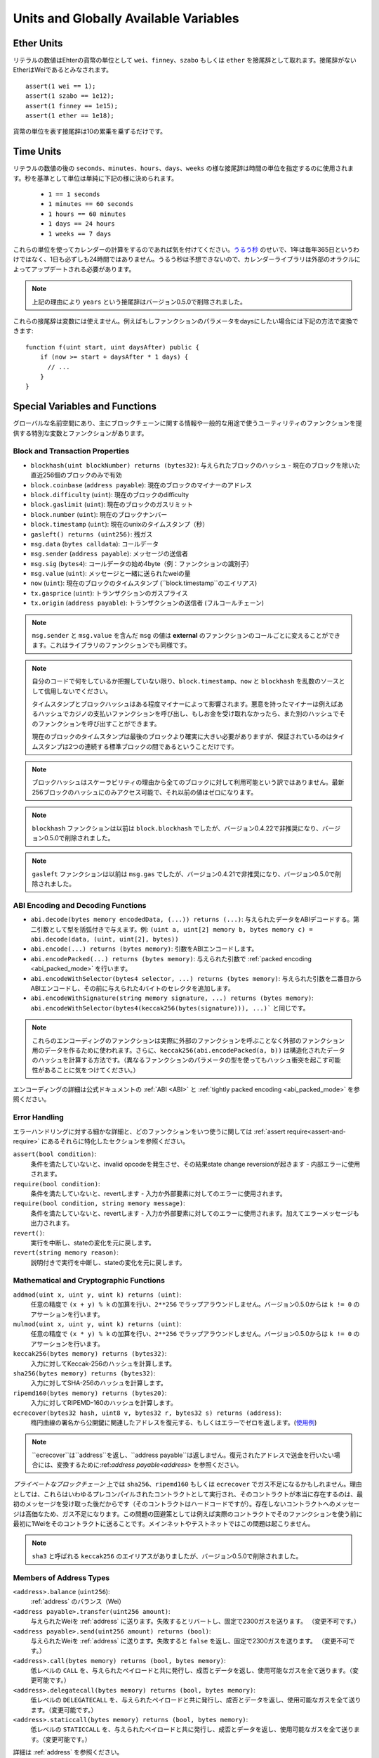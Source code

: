 **************************************
Units and Globally Available Variables
**************************************

.. index:: wei, finney, szabo, ether

Ether Units
===========

リテラルの数値はEhterの貨幣の単位として ``wei``、``finney``、``szabo`` もしくは ``ether`` を接尾辞として取れます。接尾辞がないEtherはWeiであるとみなされます。

::

    assert(1 wei == 1);
    assert(1 szabo == 1e12);
    assert(1 finney == 1e15);
    assert(1 ether == 1e18);

貨幣の単位を表す接尾辞は10の累乗を乗ずるだけです。

.. index:: time, seconds, minutes, hours, days, weeks, years

Time Units
==========

リテラルの数値の後の ``seconds``、``minutes``、``hours``、``days``、``weeks`` の様な接尾辞は時間の単位を指定するのに使用されます。秒を基準として単位は単純に下記の様に決められます。

 * ``1 == 1 seconds``
 * ``1 minutes == 60 seconds``
 * ``1 hours == 60 minutes``
 * ``1 days == 24 hours``
 * ``1 weeks == 7 days``

これらの単位を使ってカレンダーの計算をするのであれば気を付けてください。`うるう秒 <https://en.wikipedia.org/wiki/Leap_second>`_ のせいで、1年は毎年365日というわけではなく、1日も必ずしも24時間ではありません。うるう秒は予想できないので、カレンダーライブラリは外部のオラクルによってアップデートされる必要があります。

.. note::
    上記の理由により ``years`` という接尾辞はバージョン0.5.0で削除されました。

これらの接尾辞は変数には使えません。例えばもしファンクションのパラメータをdaysにしたい場合には下記の方法で変換できます::

    function f(uint start, uint daysAfter) public {
        if (now >= start + daysAfter * 1 days) {
          // ...
        }
    }

Special Variables and Functions
===============================

グローバルな名前空間にあり、主にブロックチェーンに関する情報や一般的な用途で使うユーティリティのファンクションを提供する特別な変数とファンクションがあります。

.. index:: abi, block, coinbase, difficulty, encode, number, block;number, timestamp, block;timestamp, msg, data, gas, sender, value, now, gas price, origin


Block and Transaction Properties
--------------------------------

- ``blockhash(uint blockNumber) returns (bytes32)``: 与えられたブロックのハッシュ - 現在のブロックを除いた直近256個のブロックのみで有効
- ``block.coinbase`` (``address payable``): 現在のブロックのマイナーのアドレス
- ``block.difficulty`` (``uint``): 現在のブロックのdifficulty
- ``block.gaslimit`` (``uint``): 現在のブロックのガスリミット
- ``block.number`` (``uint``): 現在のブロックナンバー
- ``block.timestamp`` (``uint``): 現在のunixのタイムスタンプ（秒）
- ``gasleft() returns (uint256)``: 残ガス
- ``msg.data`` (``bytes calldata``): コールデータ
- ``msg.sender`` (``address payable``): メッセージの送信者
- ``msg.sig`` (``bytes4``): コールデータの始め4byte（例：ファンクションの識別子）
- ``msg.value`` (``uint``): メッセージと一緒に送られたweiの量
- ``now`` (``uint``): 現在のブロックのタイムスタンプ (``block.timestamp``のエイリアス)
- ``tx.gasprice`` (``uint``): トランザクションのガスプライス
- ``tx.origin`` (``address payable``): トランザクションの送信者 (フルコールチェーン)

.. note::
    ``msg.sender`` と ``msg.value`` を含んだ ``msg`` の値は **external** のファンクションのコールごとに変えることができます。これはライブラリのファンクションでも同様です。

.. note::
    自分のコードで何をしているか把握していない限り、``block.timestamp``、``now`` と ``blockhash`` を乱数のソースとして信用しないでください。

    タイムスタンプとブロックハッシュはある程度マイナーによって影響されます。悪意を持ったマイナーは例えばあるハッシュでカジノの支払いファンクションを呼び出し、もしお金を受け取れなかったら、また別のハッシュでそのファンクションを呼び出すことができます。

    現在のブロックのタイムスタンプは最後のブロックより確実に大きい必要がありますが、保証されているのはタイムスタンプは2つの連続する標準ブロックの間であるということだけです。

.. note::
    ブロックハッシュはスケーラビリティの理由から全てのブロックに対して利用可能という訳ではありません。最新256ブロックのハッシュにのみアクセス可能で、それ以前の値はゼロになります。

.. note::
    ``blockhash`` ファンクションは以前は ``block.blockhash`` でしたが、バージョン0.4.22で非推奨になり、バージョン0.5.0で削除されました。

.. note::
    ``gasleft`` ファンクションは以前は ``msg.gas`` でしたが、バージョン0.4.21で非推奨になり、バージョン0.5.0で削除されました。

.. index:: abi, encoding, packed

ABI Encoding and Decoding Functions
-----------------------------------

- ``abi.decode(bytes memory encodedData, (...)) returns (...)``: 与えられたデータをABIデコードする。第二引数として型を括弧付きで与えます。例: ``(uint a, uint[2] memory b, bytes memory c) = abi.decode(data, (uint, uint[2], bytes))``
- ``abi.encode(...) returns (bytes memory)``: 引数をABIエンコードします。
- ``abi.encodePacked(...) returns (bytes memory)``: 与えられた引数で :ref:`packed encoding <abi_packed_mode>` を行います。
- ``abi.encodeWithSelector(bytes4 selector, ...) returns (bytes memory)``: 与えられた引数を二番目からABIエンコードし、その前に与えられた4バイトのセレクタを追加します。
- ``abi.encodeWithSignature(string memory signature, ...) returns (bytes memory)``: ``abi.encodeWithSelector(bytes4(keccak256(bytes(signature))), ...)``` と同じです。

.. note::
    これらのエンコーディングのファンクションは実際に外部のファンクションを呼ぶことなく外部のファンクション用のデータを作るために使われます。さらに、``keccak256(abi.encodePacked(a, b))`` は構造化されたデータのハッシュを計算する方法です。（異なるファンクションのパラメータの型を使ってもハッシュ衝突を起こす可能性があることに気をつけてください。）

エンコーディングの詳細は公式ドキュメントの :ref:`ABI <ABI>` と
:ref:`tightly packed encoding <abi_packed_mode>` を参照ください。

.. index:: assert, revert, require

Error Handling
--------------

エラーハンドリングに対する細かな詳細と、どのファンクションをいつ使うに関しては :ref:`assert  require<assert-and-require>` にあるそれらに特化したセクションを参照ください。

``assert(bool condition)``:
    条件を満たしていないと、invalid opcodeを発生させ、その結果state change reversionが起きます - 内部エラーに使用されます。
``require(bool condition)``:
    条件を満たしていないと、revertします - 入力か外部要素に対してのエラーに使用されます。
``require(bool condition, string memory message)``:
    条件を満たしていないと、revertします - 入力か外部要素に対してのエラーに使用されます。加えてエラーメッセージも出力されます。
``revert()``:
    実行を中断し、stateの変化を元に戻します。
``revert(string memory reason)``:
    説明付きで実行を中断し、stateの変化を元に戻します。

.. index:: keccak256, ripemd160, sha256, ecrecover, addmod, mulmod, cryptography,

Mathematical and Cryptographic Functions
----------------------------------------

``addmod(uint x, uint y, uint k) returns (uint)``:
    任意の精度で ``(x + y) % k`` の加算を行い、``2**256`` でラップアラウンドしません。バージョン0.5.0からは ``k != 0`` のアサーションを行います。
``mulmod(uint x, uint y, uint k) returns (uint)``:
    任意の精度で ``(x * y) % k`` の加算を行い、``2**256`` でラップアラウンドしません。バージョン0.5.0からは ``k != 0`` のアサーションを行います。
``keccak256(bytes memory) returns (bytes32)``:
    入力に対してKeccak-256のハッシュを計算します。
``sha256(bytes memory) returns (bytes32)``:
    入力に対してSHA-256のハッシュを計算します。
``ripemd160(bytes memory) returns (bytes20)``:
    入力に対してRIPEMD-160のハッシュを計算します。
``ecrecover(bytes32 hash, uint8 v, bytes32 r, bytes32 s) returns (address)``:
    楕円曲線の署名から公開鍵に関連したアドレスを復元する、もしくはエラーでゼロを返します。(`使用例 <https://ethereum.stackexchange.com/q/1777/222>`_)

.. note::
   ``ecrecover``は``address``を返し、``address
   payable``は返しません。復元されたアドレスで送金を行いたい場合には、変換するために:ref:`address payable<address>` を参照ください。

*プライベートなブロックチェーン* 上では ``sha256``、``ripemd160`` もしくは ``ecrecover`` でガス不足になるかもしれません。理由としては、これらはいわゆるプレコンパイルされたコントラクトとして実行され、そのコントラクトが本当に存在するのは、最初のメッセージを受け取った後だからです（そのコントラクトはハードコードですが）。存在しないコントラクトへのメッセージは高価なため、ガス不足になります。この問題の回避策としては例えば実際のコントラクトでそのファンクションを使う前に最初に1Weiをそのコントラクトに送ることです。メインネットやテストネットではこの問題は起こりません。

.. note::
    ``sha3`` と呼ばれる ``keccak256`` のエイリアスがありましたが、バージョン0.5.0で削除されました。

.. index:: balance, send, transfer, call, callcode, delegatecall, staticcall
.. _address_related:

Members of Address Types
------------------------

``<address>.balance`` (``uint256``):
    :ref:`address` のバランス（Wei）
``<address payable>.transfer(uint256 amount)``:
    与えられたWeiを :ref:`address` に送ります。失敗するとリバートし、固定で2300ガスを送ります。 （変更不可です。）
``<address payable>.send(uint256 amount) returns (bool)``:
    与えられたWeiを :ref:`address` に送ります。失敗すると ``false`` を返し、固定で2300ガスを送ります。 （変更不可です。）
``<address>.call(bytes memory) returns (bool, bytes memory)``:
    低レベルの ``CALL`` を、与えられたペイロードと共に発行し、成否とデータを返し、使用可能なガスを全て送ります。（変更可能です。）
``<address>.delegatecall(bytes memory) returns (bool, bytes memory)``:
    低レベルの ``DELEGATECALL`` を、与えられたペイロードと共に発行し、成否とデータを返し、使用可能なガスを全て送ります。（変更可能です。）
``<address>.staticcall(bytes memory) returns (bool, bytes memory)``:
    低レベルの ``STATICCALL`` を、与えられたペイロードと共に発行し、成否とデータを返し、使用可能なガスを全て送ります。（変更可能です。）

詳細は :ref:`address` を参照ください。

.. 警告::
    タイプチェックやファンクションの存在チェック、引数のパッキングをバイパスするため、他のコントラクトのファンクションを実行する際には極力 ``.call()`` の使用を避けてください。

.. warning::
    ``send`` を使うことにはいくつかの危険があります: コールスタックの深さが1024で送金は失敗します（これは呼び出し元によっていつも強制されます）。そして、受領者のガスが不足した際にも送金は失敗します。そのため、安全にEtherを送るために、常に ``send`` の返り値を確認する、もしくは ``transfer`` を使用してください。もっと良い手段は受領者がお金を引き出す時のパターンを使用することです。

.. note::
   バージョン0.5.0以前では、例えば ``this.balance`` の様にコントラクトインスタンスからアドレス型のメンバにアクセス可能でした。現在ではこれは禁止されており、明示的にアドレス型に変換する必要があります：``address(this).balance``。

.. note::
   もし状態変数が低レベルdelegatecallを通じてアクセスされた場合、呼び出されたコントラクトが呼び出したコントラクトのストレージ変数に名前で正しくアクセスできる様に2つのコントラクトのストレージの配置は揃ってなければいけません。
   これはもちろんストレージのポインタがファンクションの引数で渡される場合ではなく、高レベルのライブラリの場合です。

.. note::
    バージョン0.5.0以前では, ``.call``、``.delegatecall``、``.staticcall`` は成否だけ返し、データは返しません。

.. note::
    バージョン0.5.0以前では, ``callcode`` と呼ばれる ``delegatecall`` に似ていますが、微妙に異なるメンバがあります。


.. index:: this, selfdestruct

Contract Related
----------------

``this`` (現在のコントラクトの型):
    現在のコントラクト、明示的に :ref:`address` と変換可能です。

``selfdestruct(address payable recipient)``:
    現在のコントラクトを破壊し、与えられた:ref:`address`にファンドを送ります。

さらに、現在のコントラクトの全てのファンクションは現在のファンクションを含めて直接呼ぶことができます。

.. note::
    バージョン0.5.0以前では、``selfdestruct`` と同じ意味の ``suicide`` というファンクションがあります。

.. index:: type, creationCode, runtimeCode

.. _meta-type:

Type Information
----------------

``type(X)`` という表現は ``X`` 型についての情報を引き出すのに使用可能です。現在、この機能について限定的なサポートしかありませんが、将来拡張されるかもしれません。以下のプロパティはコントラクト型 ``C`` で使用可能です。


``type(C).creationCode``:
    コントラクトのバイトコードの生成を含んでいるメモリーバイト配列
    カスタムクリエーションルーティンを作るためにインラインアッセンブリで使用できます（特に ``create2`` opcodeを使って）。
    このプロパティはコントラクト自体、もしくは継承元のコントラクトからは呼び出すことができません。そのため、呼び出し元のバイトコードにこのバイトコードが含まれ、その結果循環参照が不可能になります。

``type(C).runtimeCode``:
    コントラクトのランタイムバイトコードを含んでいるメモリーバイト配列
    これは通常、``C`` のコンストラクタによってデプロイされるコードです。もし``C``がインラインアセンブリを使うコンストラクタを持っていたら、実際のデプロイされるバイトコードとは異なるかもしれません。通常の呼び出しから保護するために、デプロイ時にライブラリがランタイムバイトコードを修正するということを覚えておいてください。
    同じ制限が ``.creationCode`` と同様にこのプロパティに適用されます。
